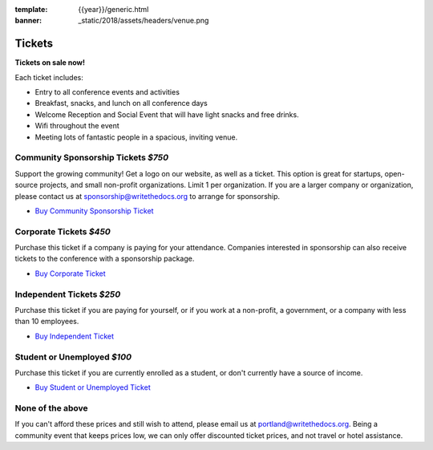 :template: {{year}}/generic.html
:banner: _static/2018/assets/headers/venue.png

Tickets
=======

**Tickets on sale now!**

Each ticket includes:

* Entry to all conference events and activities
* Breakfast, snacks, and lunch on all conference days
* Welcome Reception and Social Event that will have light snacks and free drinks.
* Wifi throughout the event
* Meeting lots of fantastic people in a spacious, inviting venue.


.. class:: ticket

Community Sponsorship Tickets *$750*
------------------------------------

Support the growing community! Get a logo on our website, as well as a ticket.
This option is great for startups, open-source projects, and small non-profit organizations.
Limit 1 per organization.
If you are a larger company or organization, please contact us at sponsorship@writethedocs.org to arrange for sponsorship.

* `Buy Community Sponsorship Ticket <https://ti.to/writethedocs/write-the-docs-portland-2018>`__

.. class:: ticket

**Corporate Tickets** *$450*
----------------------------

Purchase this ticket if a company is paying for your attendance. Companies interested in sponsorship can also receive tickets to the conference with a sponsorship package.

* `Buy Corporate Ticket <https://ti.to/writethedocs/write-the-docs-portland-2018>`__

.. class:: ticket

**Independent Tickets** *$250*
------------------------------

Purchase this ticket if you are paying for yourself, or if you work at a non-profit, a government, or a company with less than 10 employees.

* `Buy Independent Ticket <https://ti.to/writethedocs/write-the-docs-portland-2018>`__

.. class:: ticket

**Student or Unemployed** *$100*
--------------------------------

Purchase this ticket if you are currently enrolled as a student, or don't currently have a source of income.

* `Buy Student or Unemployed Ticket <https://ti.to/writethedocs/write-the-docs-portland-2018>`__

.. class:: ticket

**None of the above**
---------------------

If you can't afford these prices and still wish to attend, please email us at `portland@writethedocs.org <mailto:portland@writethedocs.org>`_. Being a community event that keeps prices low, we can only offer discounted ticket prices, and not travel or hotel assistance.
